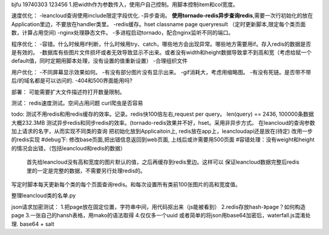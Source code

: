 bjfu 19740303 123456
1.把width作为参数传入，使用户自己控制。用脚本控制item和col宽度。

速度优化：
-leancloud查询使用include限定字段优化.
-异步查询。
**使用tornado-redis异步查询redis**,需要一次行初始化的放在Application里边，不要放在handler类里。
-redis缓存。hset classname page queryresult
（定时更新脚本,限定每个类页面数，计算占用空间)
-nginx处理静态文件。
-多进程启动tornado，配合nginx监听不同的端口。

程序优化：
-容错。什么时候用if判断，什么时候用try、catch，哪些地方会出现异常。哪些地方需要用if。存入redis的数据是否是有效的。
-数据库有些图片文件损坏或者无效导致显示不出来。或者没有width和height数据导致拿不到高和宽（考虑给赋一个default值，同时定期用脚本处理，没有设置的值重新设置）
-合理组织文件


用户优化：
-不同屏幕显示效果如何。
-有没有部分图片没有显示出来。
-gif消耗大，考虑用缩略图。
-有没有死链。是否带不带后/的域名都是可以访问的.
-404和500界面能用吗?

部署：
可能需要扩大文件描述符打开数量限制。

测试：
redis速度测试。空间占用问题
curl爬虫是否容易

todo:
测试不用redis和用redis缓存的效率。记录。redis快100倍左右,request per query。
len(query) == 2436, 100000条数据大概232.3MB
测试异步redis和同步redis的效率。(tornado-redis效果并不好，hset。采用非异步方式。
在leancloud的查询参数加上请求的名字，从而实现不同类的查询
把初始化放到Applicaitoin上, redis放在app上，leancloudapi还是放在(待定)
改用一步的redis实现
#debug下: 修改base页面,把出错信息返回到web页面, 上线后或许需要用500页面
#容错处理：没有weight和height的情况会出错，（包括leancloud和redis的数据）
    首先给leancloud没有高和宽度的图片默认的值，之后再缓存到redis里边。这样可以
    保证leancloud数据完整后redis里的一定是完整的数据，不需要另行处理redis的。
写定时脚本每天更新每个类的每个页面查询redis。和每次设置所有类前100张图片的高和宽度值。


整理leancloud类的名单.py


json请求加密测试：
1.把page放在固定位置，字符串中间，用代码抠出来（js能被看到）
2.redis存放hash-》page？如何构造page
3.一张自己的hansh表格，用mako的语法取得
4.仅仅多一个uuid
或者简单的将json用base64加密后，waterfall.js混淆处理.
base64 + salt
